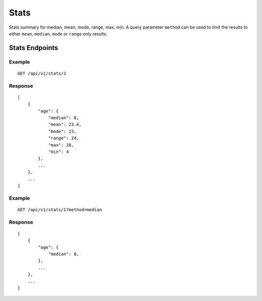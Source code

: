 Stats
*****

Stats summary for median, mean, mode, range, max, min. A query parameter ``method`` can be used to limit the results to either ``mean``, ``median``, ``mode`` or ``range`` only results.

Stats Endpoints
---------------

Example
^^^^^^^
::

    GET /api/v1/stats/1

Response
^^^^^^^^
::

    [
        {
            "age": {
                "median": 8,
                "mean": 23.4,
                "mode": 23,
                "range": 24,
                "max": 28,
                "min": 4
            },
            ...
        },
        ...
    ]

Example
^^^^^^^
::

    GET /api/v1/stats/1?method=median

Response
^^^^^^^^
::

    [
        {
            "age": {
                "median": 8,
            },
            ...
        },
        ...
    ]
